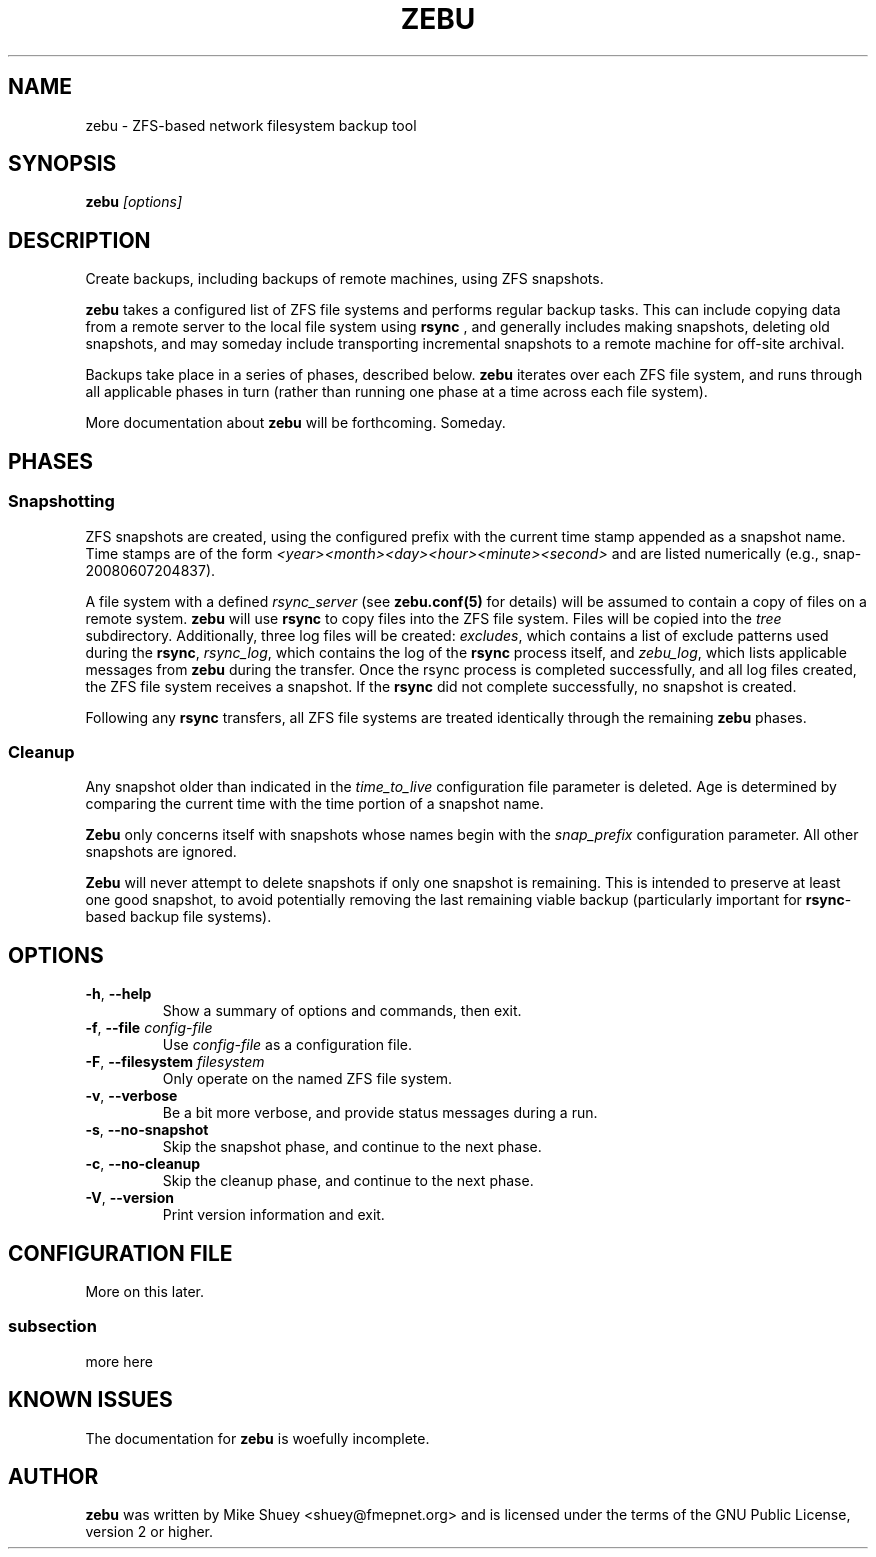 .TH ZEBU 1
.\" NAME should be all caps, SECTION should be 1-8, maybe w/ subsection
.\" other parms are allowed; see man(7), man(1)
.SH NAME
zebu \- ZFS-based network filesystem backup tool
.SH SYNOPSIS
.B zebu
.I [options]
.SH "DESCRIPTION"
Create backups, including backups of remote machines, using ZFS snapshots.
.PP
.BR zebu
takes a configured list of ZFS file systems and performs regular backup
tasks.  This can include copying data from a remote server to the local
file system using
.BR rsync
, and generally includes making snapshots, deleting old snapshots, and
may someday include transporting incremental snapshots to a remote machine
for off-site archival.
.PP
Backups take place in a series of phases, described below.
.BR zebu
iterates over each ZFS file system, and runs through all applicable phases
in turn (rather than running one phase at a time across each file system).
.PP
More documentation about
.BR zebu
will be forthcoming.  Someday.
.SH PHASES
.SS Snapshotting
ZFS snapshots are created, using the configured prefix with the current time
stamp appended as a snapshot name.  Time stamps are of the form
.I <year><month><day><hour><minute><second>
and are listed numerically (e.g., snap-20080607204837).
.PP
A file system with a defined
.I rsync_server
(see \fBzebu.conf(5)\fP for details) will be assumed to contain a copy of
files on a remote system.
.BR zebu
will use
.BR rsync
to copy files into the ZFS file system.  Files will be copied into the
.I tree
subdirectory.  Additionally, three log files will be created:
\fIexcludes\fP, which contains a list of exclude patterns used during the
\fBrsync\fP, \fIrsync_log\fP, which contains the log of the \fBrsync\fP
process itself, and \fIzebu_log\fP, which lists applicable messages from
.BR zebu
during the transfer.  Once the rsync process is completed successfully,
and all log files created, the ZFS file system receives a snapshot.  If the
.BR rsync
did not complete successfully, no snapshot is created.
.PP
Following any
.BR rsync
transfers, all ZFS file systems are treated identically through the remaining
.BR zebu
phases.
.SS Cleanup
Any snapshot older than indicated in the
\fItime_to_live\fP configuration file parameter is deleted.  Age is determined
by comparing the current time with the time portion of a snapshot name.
.PP
.BR Zebu
only concerns itself with snapshots whose names begin with the
.I snap_prefix
configuration parameter.  All other snapshots are ignored.
.PP
.BR Zebu
will never attempt to delete snapshots if only one snapshot is remaining.
This is intended to preserve at least one good snapshot, to avoid potentially
removing the last remaining viable backup (particularly important for
\fBrsync\fR-based backup file systems).
.SH OPTIONS
.TP
\fB\-h\fR, \fB\-\-help\fR
Show a summary of options and commands, then exit.
.TP
\fB\-f\fR, \fB\-\-file\fR \fIconfig-file\fR
Use
.I config-file
as a configuration file.
.TP
\fB\-F\fR, \fB\-\-filesystem\fR \fIfilesystem\fR
Only operate on the named ZFS file system.
.TP
\fB\-v\fR, \fB\-\-verbose\fR
Be a bit more verbose, and provide status messages during a run.
.TP
\fB\-s\fR, \fB\-\-no-snapshot\fR
Skip the snapshot phase, and continue to the next phase.
.TP
\fB\-c\fR, \fB\-\-no-cleanup\fR
Skip the cleanup phase, and continue to the next phase.
.TP
\fB\-V\fR, \fB\-\-version\fR
Print version information and exit.
.SH CONFIGURATION FILE
More on this later.
.SS subsection
more here
.SH "KNOWN ISSUES"
The documentation for
.B zebu
is woefully incomplete.
.SH AUTHOR
\fBzebu\fR was written by Mike Shuey <shuey@fmepnet.org> and is licensed under
the terms of the GNU Public License, version 2 or higher.
